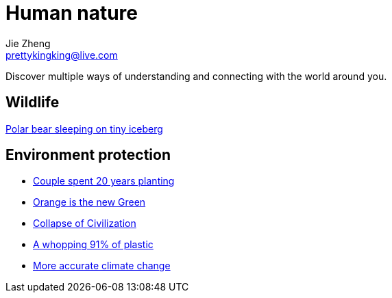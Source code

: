 = Human nature
Jie Zheng <prettykingking@live.com>
:page-lang: en
:page-layout: page
:page-description: The Human-Nature relationship.

Discover multiple ways of understanding and connecting with the world around you.

== Wildlife

https://www.livescience.com/animals/polar-bears/polar-bear-sleeping-on-tiny-iceberg-drifting-in-arctic-sea-captured-in-heartbreaking-photo[Polar bear sleeping on tiny iceberg]


== Environment protection

* https://mymodernmet.com/sebastiao-salgado-forest[Couple spent 20 years planting]
* https://www.princeton.edu/news/2017/08/22/orange-new-green-how-orange-peels-revived-costa-rican-forest[Orange is the new Green]
* https://www.resilience.org/stories/2020-06-08/collapse-of-civilisation-is-the-most-likely-outcome-top-climate-scientists/[Collapse of Civilization]
* https://www.nationalgeographic.com/science/article/plastic-produced-recycling-waste-ocean-trash-debris-environment[A whopping 91% of plastic]
* https://phys.org/news/2020-03-accurate-climate-reveals-bleaker-outlook.html[More accurate climate change]

